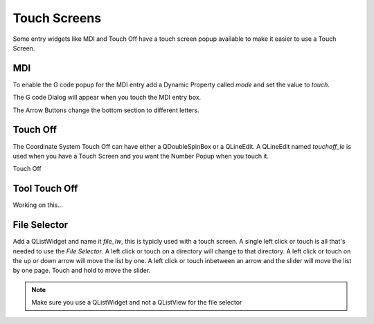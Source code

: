 Touch Screens
=============

Some entry widgets like MDI and Touch Off have a touch screen popup available to
make it easier to use a Touch Screen.

MDI
---

To enable the G code popup for the MDI entry add a Dynamic Property called
`mode` and set the value to `touch`.

.. image:: /images/touch-01.png
   :align: center

The G code Dialog will appear when you touch the MDI entry box.

.. image:: /images/touch-02.png
   :align: center

The Arrow Buttons change the bottom section to different letters.

.. image:: /images/touch-03.png
   :align: center

Touch Off
---------

The Coordinate System Touch Off can have either a QDoubleSpinBox or a QLineEdit.
A QLineEdit named `touchoff_le` is used when you have a Touch Screen and you
want the Number Popup when you touch it.

.. image:: /images/touch-04.png
   :align: center

Touch Off

.. image:: /images/touch-05.png
   :align: center

Tool Touch Off
--------------

Working on this...

File Selector
-------------

Add a QListWidget and name it `file_lw`, this is typicly used with a touch
screen. A single left click or touch is all that's needed to use the `File
Selector`. A left click or touch on a directory will change to that directory.
A left click or touch on the up or down arrow will move the list by one. A left
click or touch inbetween an arrow and the slider will move the list by one page.
Touch and hold to move the slider.

.. image:: /images/file-selector-01.png
   :align: center

.. note:: Make sure you use a QListWidget and not a QListView for the file selector 
